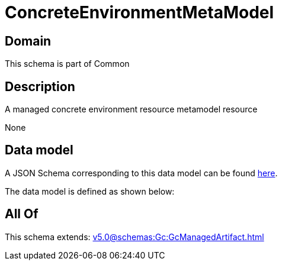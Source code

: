 = ConcreteEnvironmentMetaModel

[#domain]
== Domain

This schema is part of Common

[#description]
== Description

A managed concrete environment resource metamodel resource

None

[#data_model]
== Data model

A JSON Schema corresponding to this data model can be found https://tmforum.org[here].

The data model is defined as shown below:


[#all_of]
== All Of

This schema extends: xref:v5.0@schemas:Gc:GcManagedArtifact.adoc[]
